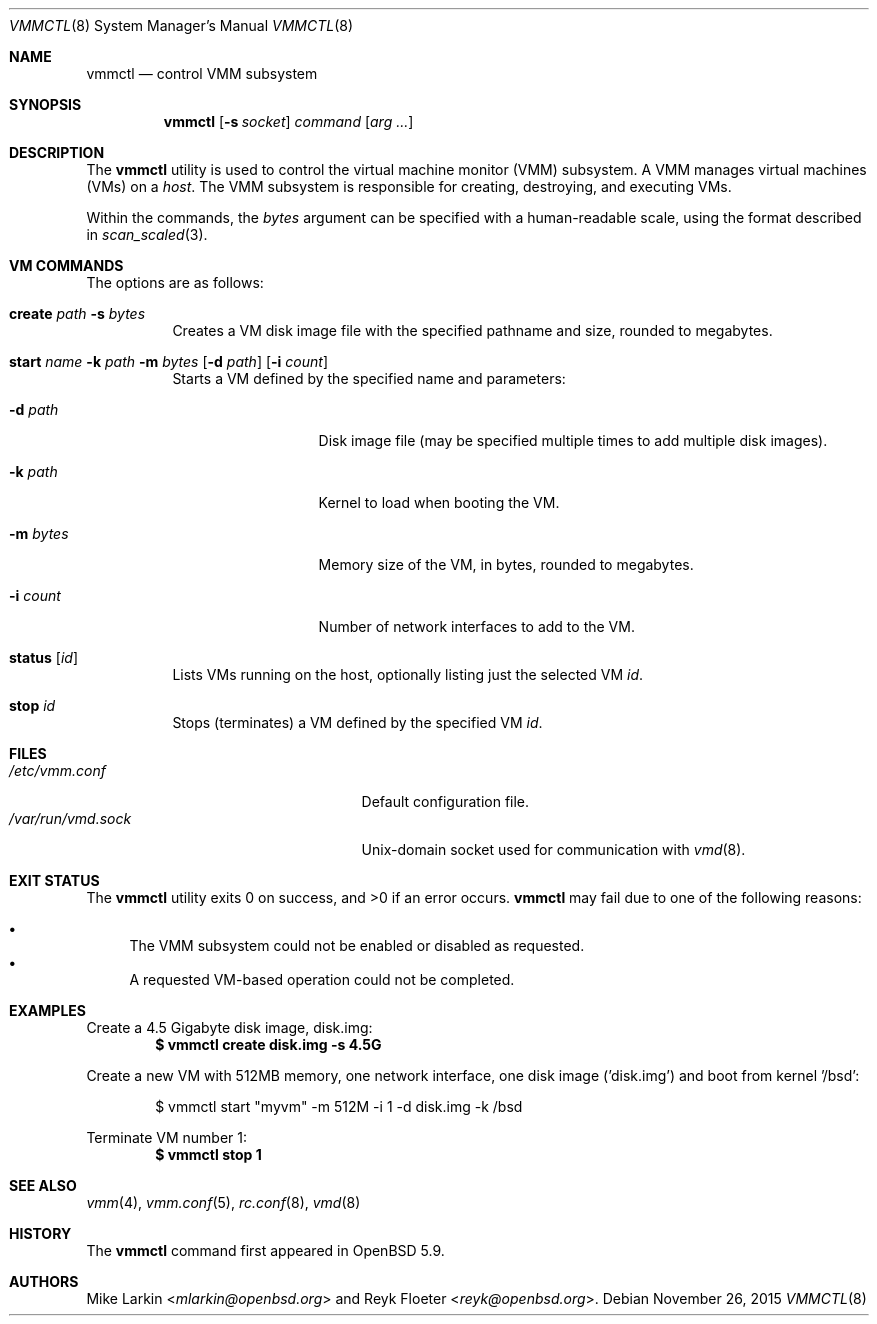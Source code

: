 .\"	$OpenBSD: vmmctl.8,v 1.6 2015/11/26 08:26:48 reyk Exp $
.\"
.\" Copyright (c) 2015 Mike Larkin <mlarkin@openbsd.org>
.\"
.\" Permission to use, copy, modify, and distribute this software for any
.\" purpose with or without fee is hereby granted, provided that the above
.\" copyright notice and this permission notice appear in all copies.
.\"
.\" THE SOFTWARE IS PROVIDED "AS IS" AND THE AUTHOR DISCLAIMS ALL WARRANTIES
.\" WITH REGARD TO THIS SOFTWARE INCLUDING ALL IMPLIED WARRANTIES OF
.\" MERCHANTABILITY AND FITNESS. IN NO EVENT SHALL THE AUTHOR BE LIABLE FOR
.\" ANY SPECIAL, DIRECT, INDIRECT, OR CONSEQUENTIAL DAMAGES OR ANY DAMAGES
.\" WHATSOEVER RESULTING FROM LOSS OF USE, DATA OR PROFITS, WHETHER IN AN
.\" ACTION OF CONTRACT, NEGLIGENCE OR OTHER TORTIOUS ACTION, ARISING OUT OF
.\" OR IN CONNECTION WITH THE USE OR PERFORMANCE OF THIS SOFTWARE.
.\"
.Dd $Mdocdate: November 26 2015 $
.Dt VMMCTL 8
.Os
.Sh NAME
.Nm vmmctl
.Nd control VMM subsystem
.Sh SYNOPSIS
.Nm
.Op Fl s Ar socket
.Ar command
.Op Ar arg ...
.Sh DESCRIPTION
The
.Nm
utility is used to control the virtual machine monitor (VMM) subsystem.
A VMM manages virtual machines (VMs) on a
.Ar host .
The VMM subsystem is responsible for creating, destroying, and executing
VMs.
.Pp
Within the commands,
the
.Ar bytes
argument can be specified with a human-readable scale,
using the format described in
.Xr scan_scaled 3 .
.Sh VM COMMANDS
The options are as follows:
.Bl -tag -width Ds
.It Cm create Ar path Fl s Ar bytes
Creates a VM disk image file with the specified pathname and size,
rounded to megabytes.
.It Xo Cm start Ar name
.Fl k Ar path
.Fl m Ar bytes
.Op Fl d Ar path
.Op Fl i Ar count
.Xc
Starts a VM defined by the specified name and parameters:
.Bl -tag -width "memory size"
.It Fl d Ar path
Disk image file (may be specified multiple times to add multiple disk images).
.It Fl k Ar path
Kernel to load when booting the VM.
.It Fl m Ar bytes
Memory size of the VM, in bytes, rounded to megabytes.
.It Fl i Ar count
Number of network interfaces to add to the VM.
.El
.It Cm status Op Ar id
Lists VMs running on the host, optionally listing just the selected VM
.Ar id .
.It Cm stop Ar id
Stops (terminates) a VM defined by the specified VM
.Ar id .
.El
.Sh FILES
.Bl -tag -width "/etc/var/run/vmd.sockXX" -compact
.It Pa /etc/vmm.conf
Default configuration file.
.It Pa /var/run/vmd.sock
.Ux Ns -domain
socket used for communication with
.Xr vmd 8 .
.El
.Sh EXIT STATUS
.Ex -std vmmctl
.Nm
may fail due to one of the following reasons:
.Pp
.Bl -bullet -compact
.It
The VMM subsystem could not be enabled or disabled as requested.
.It
A requested VM-based operation could not be completed.
.El
.Sh EXAMPLES
Create a 4.5 Gigabyte disk image, disk.img:
.Dl $ vmmctl create disk.img -s 4.5G
.Pp
Create a new VM with 512MB memory, one network interface, one disk image
('disk.img') and boot from kernel '/bsd':
.Bd -literal -offset indent
$ vmmctl start "myvm" -m 512M -i 1 -d disk.img -k /bsd
.Ed
.Pp
Terminate VM number 1:
.Dl $ vmmctl stop 1
.Sh SEE ALSO
.Xr vmm 4 ,
.Xr vmm.conf 5 ,
.Xr rc.conf 8 ,
.Xr vmd 8
.Sh HISTORY
The
.Nm
command first appeared in
.Ox 5.9 .
.Sh AUTHORS
.An -nosplit
.An Mike Larkin Aq Mt mlarkin@openbsd.org
and
.An Reyk Floeter Aq Mt reyk@openbsd.org .
